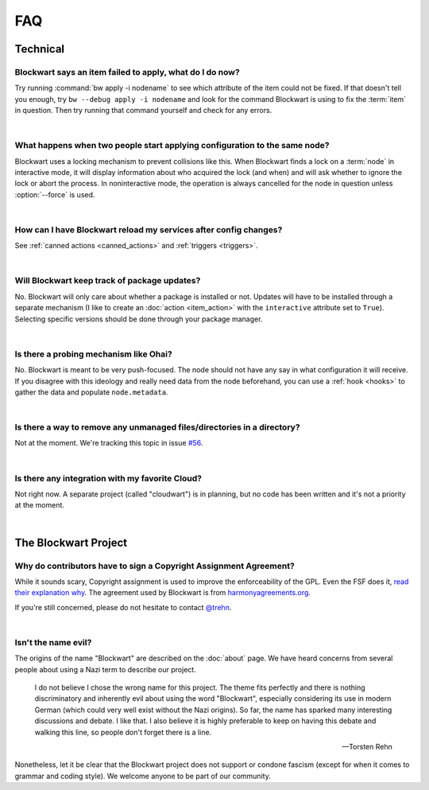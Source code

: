===
FAQ
===

Technical
#########

Blockwart says an item failed to apply, what do I do now?
---------------------------------------------------------

Try running :command:`bw apply -i nodename` to see which attribute of the item could not be fixed. If that doesn't tell you enough, try ``bw --debug apply -i nodename`` and look for the command Blockwart is using to fix the :term:`item` in question. Then try running that command yourself and check for any errors.

|

What happens when two people start applying configuration to the same node?
---------------------------------------------------------------------------

Blockwart uses a locking mechanism to prevent collisions like this. When Blockwart finds a lock on a :term:`node` in interactive mode, it will display information about who acquired the lock (and when) and will ask whether to ignore the lock or abort the process. In noninteractive mode, the operation is always cancelled for the node in question unless :option:`--force` is used.

|

How can I have Blockwart reload my services after config changes?
-----------------------------------------------------------------

See :ref:`canned actions <canned_actions>` and :ref:`triggers <triggers>`.

|

Will Blockwart keep track of package updates?
---------------------------------------------

No. Blockwart will only care about whether a package is installed or not. Updates will have to be installed through a separate mechanism (I like to create an :doc:`action <item_action>` with the ``interactive`` attribute set to ``True``). Selecting specific versions should be done through your package manager.

|

Is there a probing mechanism like Ohai?
---------------------------------------

No. Blockwart is meant to be very push-focused. The node should not have any say in what configuration it will receive. If you disagree with this ideology and really need data from the node beforehand, you can use a :ref:`hook <hooks>` to gather the data and populate ``node.metadata``.

|

Is there a way to remove any unmanaged files/directories in a directory?
------------------------------------------------------------------------

Not at the moment. We're tracking this topic in issue `#56 <https://github.com/blockwart/blockwart/issues/56>`_.

|

Is there any integration with my favorite Cloud?
------------------------------------------------

Not right now. A separate project (called "cloudwart") is in planning, but no code has been written and it's not a priority at the moment.

|

The Blockwart Project
#####################

Why do contributors have to sign a Copyright Assignment Agreement?
------------------------------------------------------------------

While it sounds scary, Copyright assignment is used to improve the enforceability of the GPL. Even the FSF does it, `read their explanation why <http://www.gnu.org/licenses/why-assign.html>`_. The agreement used by Blockwart is from `harmonyagreements.org <http://harmonyagreements.org>`_.

If you're still concerned, please do not hesitate to contact `@trehn <https://twitter.com/trehn>`_.

|

Isn't the name evil?
--------------------

The origins of the name "Blockwart" are described on the :doc:`about` page. We have heard concerns from several people about using a Nazi term to describe our project.

	I do not believe I chose the wrong name for this project. The theme fits perfectly and there is nothing discriminatory and inherently evil about using the word "Blockwart", especially considering its use in modern German (which could very well exist without the Nazi origins). So far, the name has sparked many interesting discussions and debate. I like that. I also believe it is highly preferable to keep on having this debate and walking this line, so people don't forget there is a line.

	-- Torsten Rehn

Nonetheless, let it be clear that the Blockwart project does not support or condone fascism (except for when it comes to grammar and coding style). We welcome anyone to be part of our community.
